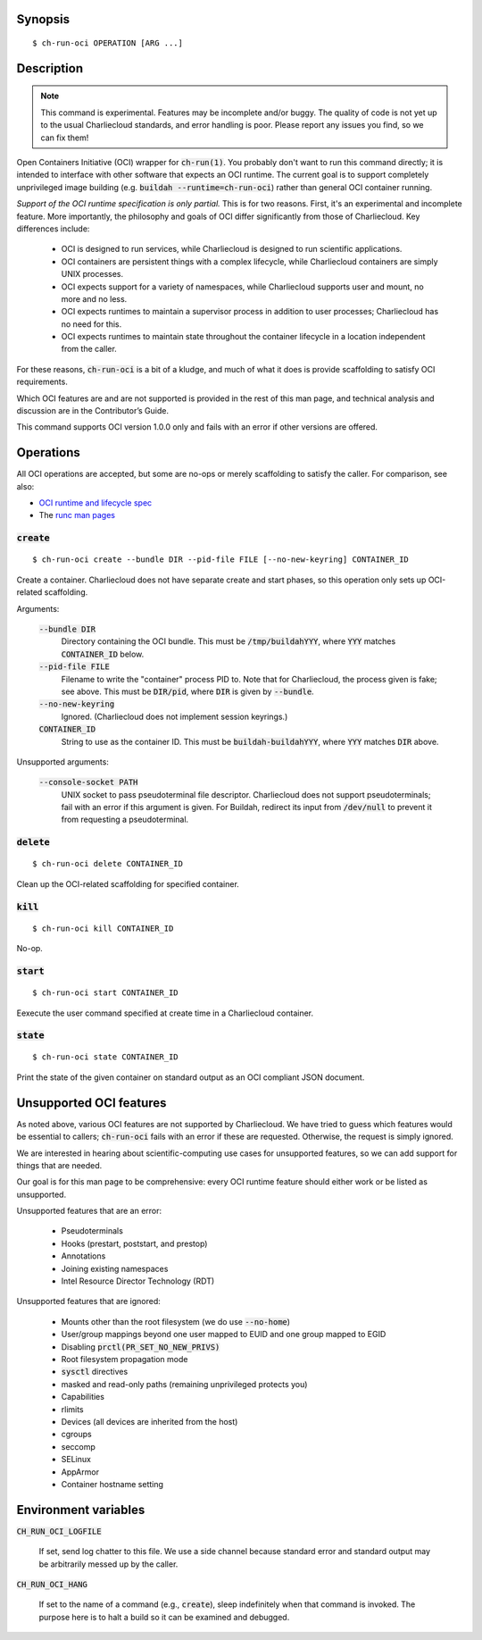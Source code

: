 Synopsis
========

::

   $ ch-run-oci OPERATION [ARG ...]

Description
===========

.. note::

   This command is experimental. Features may be incomplete and/or buggy. The
   quality of code is not yet up to the usual Charliecloud standards, and
   error handling is poor. Please report any issues you find, so we can fix
   them!


Open Containers Initiative (OCI) wrapper for :code:`ch-run(1)`. You probably
don't want to run this command directly; it is intended to interface with
other software that expects an OCI runtime. The current goal is to support
completely unprivileged image building (e.g. :code:`buildah
--runtime=ch-run-oci`) rather than general OCI container running.

*Support of the OCI runtime specification is only partial.* This is for two
reasons. First, it's an experimental and incomplete feature. More importantly,
the philosophy and goals of OCI differ significantly from those of
Charliecloud. Key differences include:

  * OCI is designed to run services, while Charliecloud is designed to run
    scientific applications.

  * OCI containers are persistent things with a complex lifecycle, while
    Charliecloud containers are simply UNIX processes.

  * OCI expects support for a variety of namespaces, while Charliecloud
    supports user and mount, no more and no less.

  * OCI expects runtimes to maintain a supervisor process in addition to
    user processes; Charliecloud has no need for this.

  * OCI expects runtimes to maintain state throughout the container lifecycle
    in a location independent from the caller.

For these reasons, :code:`ch-run-oci` is a bit of a kludge, and much of what
it does is provide scaffolding to satisfy OCI requirements.

Which OCI features are and are not supported is provided in the rest of this
man page, and technical analysis and discussion are in the Contributor’s
Guide.

This command supports OCI version 1.0.0 only and fails with an error if other
versions are offered.

Operations
==========

All OCI operations are accepted, but some are no-ops or merely scaffolding to
satisfy the caller. For comparison, see also:

* `OCI runtime and lifecycle spec
  <https://github.com/opencontainers/runtime-spec/blob/master/runtime.md>`_
* The `runc man pages
  <https://github.com/opencontainers/runc/tree/master/man>`_

:code:`create`
--------------

::

   $ ch-run-oci create --bundle DIR --pid-file FILE [--no-new-keyring] CONTAINER_ID

Create a container. Charliecloud does not have separate create and start
phases, so this operation only sets up OCI-related scaffolding.

Arguments:

  :code:`--bundle DIR`
    Directory containing the OCI bundle. This must be :code:`/tmp/buildahYYY`,
    where :code:`YYY` matches :code:`CONTAINER_ID` below.

  :code:`--pid-file FILE`
    Filename to write the "container" process PID to. Note that for
    Charliecloud, the process given is fake; see above. This must be
    :code:`DIR/pid`, where :code:`DIR` is given by :code:`--bundle`.

  :code:`--no-new-keyring`
    Ignored. (Charliecloud does not implement session keyrings.)

  :code:`CONTAINER_ID`
    String to use as the container ID. This must be
    :code:`buildah-buildahYYY`, where :code:`YYY` matches :code:`DIR` above.

Unsupported arguments:

  :code:`--console-socket PATH`
    UNIX socket to pass pseudoterminal file descriptor. Charliecloud does not
    support pseudoterminals; fail with an error if this argument is given. For
    Buildah, redirect its input from :code:`/dev/null` to prevent it from
    requesting a pseudoterminal.

:code:`delete`
--------------

::

   $ ch-run-oci delete CONTAINER_ID

Clean up the OCI-related scaffolding for specified container.

:code:`kill`
------------

::

   $ ch-run-oci kill CONTAINER_ID

No-op.

:code:`start`
-------------

::

   $ ch-run-oci start CONTAINER_ID

Eexecute the user command specified at create time in a Charliecloud
container.

:code:`state`
-------------

::

   $ ch-run-oci state CONTAINER_ID

Print the state of the given container on standard output as an OCI compliant
JSON document.

Unsupported OCI features
========================

As noted above, various OCI features are not supported by Charliecloud. We
have tried to guess which features would be essential to callers;
:code:`ch-run-oci` fails with an error if these are requested. Otherwise, the
request is simply ignored.

We are interested in hearing about scientific-computing use cases for
unsupported features, so we can add support for things that are needed.

Our goal is for this man page to be comprehensive: every OCI runtime feature
should either work or be listed as unsupported.

Unsupported features that are an error:

  * Pseudoterminals
  * Hooks (prestart, poststart, and prestop)
  * Annotations
  * Joining existing namespaces
  * Intel Resource Director Technology (RDT)

Unsupported features that are ignored:

  * Mounts other than the root filesystem (we do use :code:`--no-home`)
  * User/group mappings beyond one user mapped to EUID and one group mapped to
    EGID
  * Disabling :code:`prctl(PR_SET_NO_NEW_PRIVS)`
  * Root filesystem propagation mode
  * :code:`sysctl` directives
  * masked and read-only paths (remaining unprivileged protects you)
  * Capabilities
  * rlimits
  * Devices (all devices are inherited from the host)
  * cgroups
  * seccomp
  * SELinux
  * AppArmor
  * Container hostname setting

Environment variables
=====================

:code:`CH_RUN_OCI_LOGFILE`

  If set, send log chatter to this file. We use a side channel because
  standard error and standard output may be arbitrarily messed up by the
  caller.

:code:`CH_RUN_OCI_HANG`

  If set to the name of a command (e.g., :code:`create`), sleep indefinitely
  when that command is invoked. The purpose here is to halt a build so it can
  be examined and debugged.
